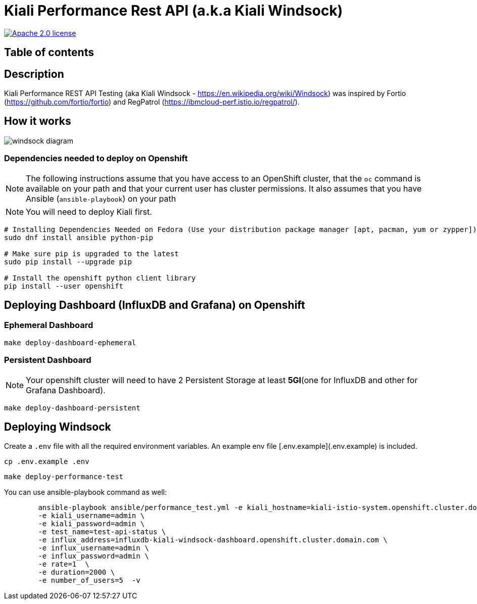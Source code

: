= Kiali Performance Rest API (a.k.a Kiali Windsock)
:toc-title:
:imagesdir: images

image:https://img.shields.io/badge/license-Apache2-blue.svg["Apache 2.0 license", link="LICENSE"]



== Table of contents

toc::[]

== Description

Kiali Performance REST API Testing (aka Kiali Windsock - https://en.wikipedia.org/wiki/Windsock) was inspired by Fortio (https://github.com/fortio/fortio) and RegPatrol (https://ibmcloud-perf.istio.io/regpatrol/).


== How it works

image::windsock-diagram.png[]


=== Dependencies needed to deploy on Openshift

[NOTE]
The following instructions assume that you have access to an OpenShift cluster, that the `oc` command is available on your path and that your current user has cluster permissions. It also assumes that you have Ansible (`ansible-playbook`) on your path


[NOTE]
You will need to deploy Kiali first.

[source,shell]
----
# Installing Dependencies Needed on Fedora (Use your distribution package manager [apt, pacman, yum or zypper])
sudo dnf install ansible python-pip

# Make sure pip is upgraded to the latest
sudo pip install --upgrade pip

# Install the openshift python client library
pip install --user openshift
----


== Deploying Dashboard (InfluxDB and Grafana) on Openshift

=== Ephemeral Dashboard

[source,shell]
----
make deploy-dashboard-ephemeral
----

=== Persistent Dashboard 

[NOTE]
Your openshift cluster will need to have 2 Persistent Storage at least **5GI**(one for InfluxDB and other for Grafana Dashboard). 


----
make deploy-dashboard-persistent
----



== Deploying Windsock

Create a `.env` file with all the required environment variables. An example env file [.env.example](.env.example) is included.

```bash
cp .env.example .env
```

[source,shell]
----
make deploy-performance-test
----

You can use ansible-playbook command as well:

[source,shell]
----
	ansible-playbook ansible/performance_test.yml -e kiali_hostname=kiali-istio-system.openshift.cluster.domain.com/api/status \
	-e kiali_username=admin \
	-e kiali_password=admin \
	-e test_name=test-api-status \
	-e influx_address=influxdb-kiali-windsock-dashboard.openshift.cluster.domain.com \
	-e influx_username=admin \
	-e influx_password=admin \
	-e rate=1  \
	-e duration=2000 \
	-e number_of_users=5  -v
----